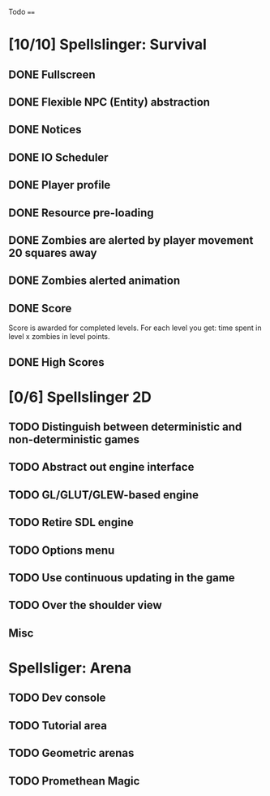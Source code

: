 Todo
====

* [10/10] Spellslinger: Survival
** DONE Fullscreen
** DONE Flexible NPC (Entity) abstraction
** DONE Notices
** DONE IO Scheduler
** DONE Player profile
** DONE Resource pre-loading
   :LOGBOOK:
   CLOCK: [2013-03-10 Sun 02:40]--[2013-03-10 Sun 03:16] =>  0:36
   :END:
** DONE Zombies are alerted by player movement 20 squares away
   :LOGBOOK:
   CLOCK: [2013-03-10 Sun 20:37]--[2013-03-10 Sun 21:14] =>  0:37
   :END:
** DONE Zombies alerted animation
   :LOGBOOK:
   CLOCK: [2013-03-10 Sun 21:25]--[2013-03-10 Sun 21:55] =>  0:30
   :END:
** DONE Score
   :LOGBOOK:
   CLOCK: [2013-03-24 Sun 19:00]--[2013-03-24 Sun 19:21] =>  0:21
   :END:
   Score is awarded for completed levels.  For each level you get:
   time spent in level x zombies in level points.

** DONE High Scores
   :LOGBOOK:
   CLOCK: [2013-03-27 Wed 14:34]--[2013-03-27 Wed 15:21] =>  0:47
   CLOCK: [2013-03-26 Tue 22:05]--[2013-03-26 Tue 22:47] =>  0:42
   CLOCK: [2013-03-25 Mon 21:00]--[2013-03-25 Mon 21:57] =>  0:57
   :END:

* [0/6] Spellslinger 2D
** TODO Distinguish between deterministic and non-deterministic games
** TODO Abstract out engine interface
   :LOGBOOK:
   CLOCK: [2013-07-09 Tue 21:53]--[2013-07-09 Tue 22:10] =>  0:17
   CLOCK: [2013-07-06 Sat 11:08]--[2013-07-06 Sat 11:46] =>  0:38
   CLOCK: [2013-07-06 Sat 11:06]--[2013-07-06 Sat 11:08] =>  0:02
   CLOCK: [2013-07-06 Sat 10:56]--[2013-07-06 Sat 11:00] =>  0:04
   CLOCK: [2013-07-06 Sat 10:50]--[2013-07-06 Sat 10:56] =>  0:06
   CLOCK: [2013-07-06 Sat 10:10]--[2013-07-06 Sat 10:47] =>  0:37
   :END:
** TODO GL/GLUT/GLEW-based engine
   :LOGBOOK:
   CLOCK: [2013-07-10 Wed 16:09]--[2013-07-10 Wed 16:25] =>  0:16
   CLOCK: [2013-07-10 Wed 12:43]--[2013-07-10 Wed 13:47] =>  1:04
   :END:
** TODO Retire SDL engine
** TODO Options menu
** TODO Use continuous updating in the game

** TODO Over the shoulder view
** Misc
   :LOGBOOK:
   CLOCK: [2013-07-06 Sat 11:00]--[2013-07-06 Sat 11:01] =>  0:01
   :END:
* Spellsliger: Arena
** TODO Dev console
** TODO Tutorial area
** TODO Geometric arenas
** TODO Promethean Magic
